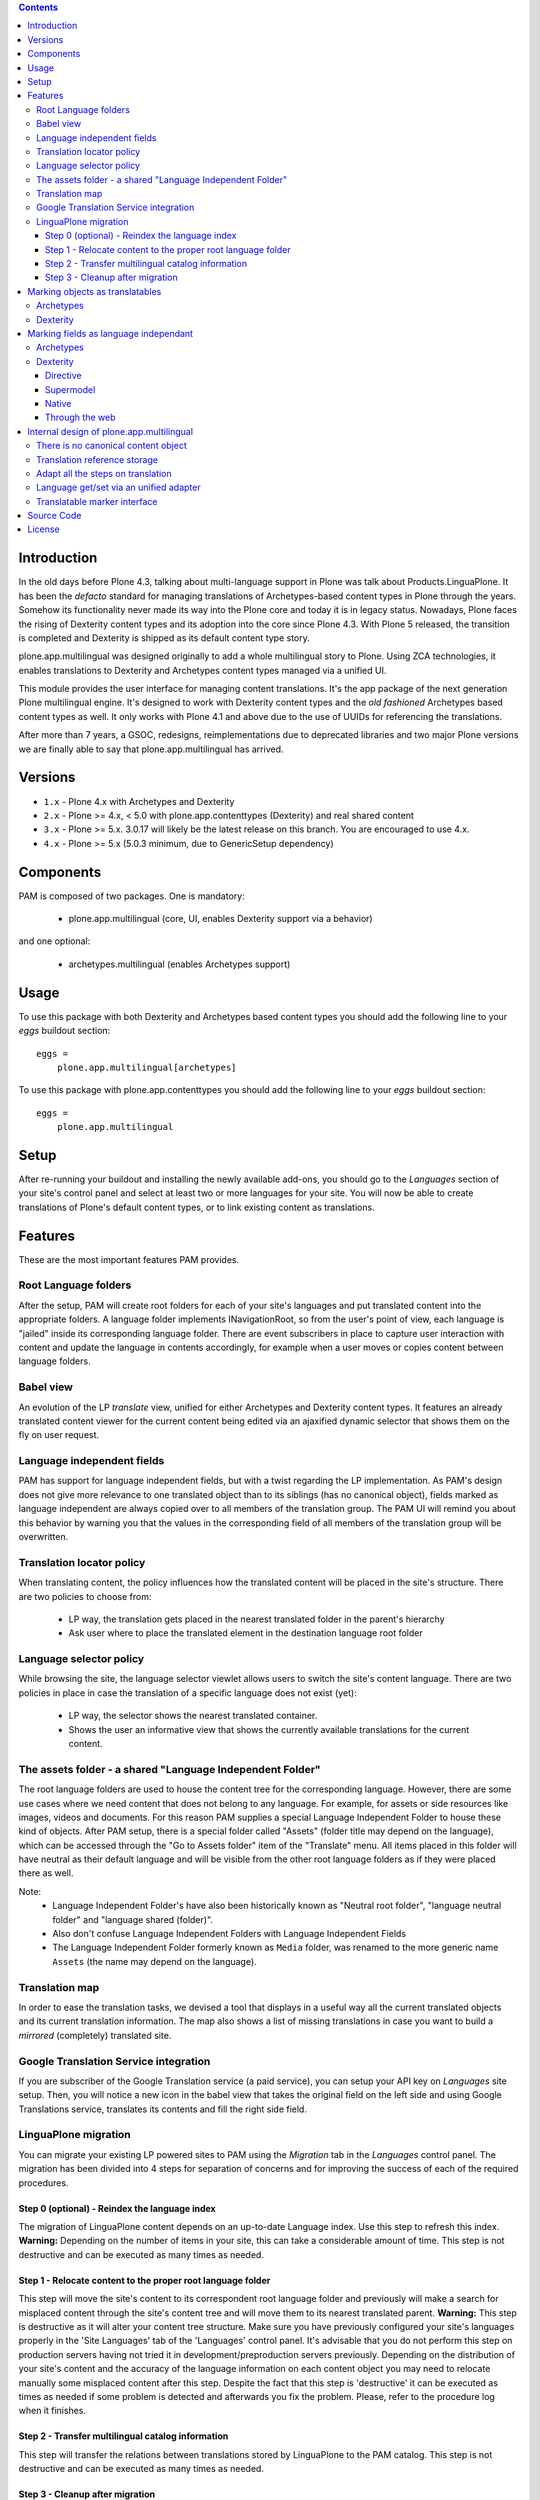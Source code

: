 .. contents::


Introduction
============

In the old days before Plone 4.3, talking about multi-language support in Plone was talk about Products.LinguaPlone. It has been the *defacto* standard for managing translations of Archetypes-based content types in Plone through the years. Somehow its functionality never made its way into the Plone core and today it is in legacy status. Nowadays, Plone faces the rising of Dexterity content types and its adoption into the core since Plone 4.3. With Plone 5 released, the transition is completed and Dexterity is shipped as its default content type story.

plone.app.multilingual was designed originally to add a whole multilingual story to Plone. Using ZCA technologies, it enables translations to Dexterity and Archetypes content types managed via a unified UI.

This module provides the user interface for managing content translations. It's the app package of the next generation Plone multilingual engine. It's designed to work with Dexterity content types and the *old fashioned* Archetypes based content types as well. It only works with Plone 4.1 and above due to the use of UUIDs for referencing the translations.

After more than 7 years, a GSOC, redesigns, reimplementations due to deprecated libraries and two major Plone versions we are finally able to say that plone.app.multilingual has arrived.


Versions
========

* ``1.x`` - Plone 4.x with Archetypes and Dexterity

* ``2.x`` - Plone >= 4.x, < 5.0 with plone.app.contenttypes (Dexterity) and
  real shared content

* ``3.x`` - Plone >= 5.x.  3.0.17 will likely be the latest release on this branch.  You are encouraged to use 4.x.

* ``4.x`` - Plone >= 5.x (5.0.3 minimum, due to GenericSetup dependency)


Components
==========

PAM is composed of two packages. One is mandatory:

    * plone.app.multilingual (core, UI, enables Dexterity support via a behavior)

and one optional:

    * archetypes.multilingual (enables Archetypes support)


Usage
=====

To use this package with both Dexterity and Archetypes based content types you should add the following line to your *eggs* buildout section::

    eggs =
        plone.app.multilingual[archetypes]

To use this package with plone.app.contenttypes you should add the following line to your *eggs* buildout section::

    eggs =
        plone.app.multilingual


Setup
=====

After re-running your buildout and installing the newly available add-ons, you should go to the *Languages* section of your site's control panel and select at least two or more languages for your site. You will now be able to create translations of Plone's default content types, or to link existing content as translations.


Features
========

These are the most important features PAM provides.


Root Language folders
---------------------

After the setup, PAM will create root folders for each of your site's languages and put translated content into the appropriate folders. A language folder implements INavigationRoot, so from the user's point of view, each language is "jailed" inside its corresponding language folder. There are event subscribers in place to capture user interaction with content and update the language in contents accordingly, for example when a user moves or copies content between language folders.


Babel view
----------

An evolution of the LP *translate* view, unified for either Archetypes and Dexterity content types. It features an already translated content viewer for the current content being edited via an ajaxified dynamic selector that shows them on the fly on user request.


Language independent fields
---------------------------

PAM has support for language independent fields, but with a twist regarding the LP implementation. As PAM's design does not give more relevance to one translated object than to its siblings (has no canonical object), fields marked as language independent are always copied over to all members of the translation group. The PAM UI will remind you about this behavior by warning you that the values in the corresponding field of all members of the translation group will be overwritten.


Translation locator policy
--------------------------

When translating content, the policy influences how the translated content will be placed in the site's structure. There are two policies to choose from:

    * LP way, the translation gets placed in the nearest translated folder in the parent's hierarchy

    * Ask user where to place the translated element in the destination language root folder


Language selector policy
------------------------

While browsing the site, the language selector viewlet allows users to switch the site's content language. There are two policies in place in case the translation of a specific language does not exist (yet):

    * LP way, the selector shows the nearest translated container.
    * Shows the user an informative view that shows the currently available translations for the current content.


The assets folder - a shared "Language Independent Folder"
----------------------------------------------------------

The root language folders are used to house the content tree for the corresponding language. However, there are some use cases where we need content that does not belong to any language. For example, for assets or side resources like images, videos and documents. For this reason PAM supplies a special Language Independent Folder to house these kind of objects. After PAM setup, there is a special folder called "Assets" (folder title may depend on the language), which can be accessed through the "Go to Assets folder" item of the "Translate" menu. All items placed in this folder will have neutral as their default language and will be visible from the other root language folders as if they were placed there as well.

Note:
    * Language Independent Folder's have also been historically known as "Neutral root folder", "language neutral folder" and "language shared (folder)".
    * Also don't confuse Language Independent Folders with Language Independent Fields
    * The Language Independent Folder formerly known as ``Media`` folder, was renamed to the more generic name ``Assets`` (the name may depend on the language).


Translation map
---------------

In order to ease the translation tasks, we devised a tool that displays in a useful way all the current translated objects and its current translation information. The map also shows a list of missing translations in case you want to build a *mirrored* (completely) translated site.


Google Translation Service integration
--------------------------------------

If you are subscriber of the Google Translation service (a paid service), you can setup your API key on *Languages* site setup. Then, you will notice a new icon in the babel view that takes the original field on the left side and using Google Translations service, translates its contents and fill the right side field.


LinguaPlone migration
---------------------

You can migrate your existing LP powered sites to PAM using the *Migration* tab in the *Languages* control panel. The migration has been divided into 4 steps for separation of concerns and for improving the success of each of the required procedures.


Step 0 (optional) - Reindex the language index
~~~~~~~~~~~~~~~~~~~~~~~~~~~~~~~~~~~~~~~~~~~~~~

The migration of LinguaPlone content depends on an up-to-date Language index. Use this step to refresh this index. **Warning:** Depending on the number of items in your site, this can take a considerable amount of time. This step is not destructive and can be executed as many times as needed.


Step 1 - Relocate content to the proper root language folder
~~~~~~~~~~~~~~~~~~~~~~~~~~~~~~~~~~~~~~~~~~~~~~~~~~~~~~~~~~~~

This step will move the site's content to its correspondent root language folder and previously will make a search for misplaced content through the site's content tree and will move them to its nearest translated parent. **Warning:** This step is destructive as it will alter your content tree structure. Make sure you have previously configured your site's languages properly in the 'Site Languages' tab of the 'Languages' control panel. It's advisable that you do not perform this step on production servers having not tried it in development/preproduction servers previously. Depending on the distribution of your site's content and the accuracy of the language information on each content object you may need to relocate manually some misplaced content after this step. Despite the fact that this step is 'destructive' it can be executed as times as needed if some problem is detected and afterwards you fix the problem. Please, refer to the procedure log when it finishes.


Step 2 - Transfer multilingual catalog information
~~~~~~~~~~~~~~~~~~~~~~~~~~~~~~~~~~~~~~~~~~~~~~~~~~

This step will transfer the relations between translations stored by LinguaPlone to the PAM catalog. This step is not destructive and can be executed as many times as needed.


Step 3 - Cleanup after migration
~~~~~~~~~~~~~~~~~~~~~~~~~~~~~~~~

This step will search and fix some lost dependencies to the ITranslatable interface hidden in the relation catalog and it gets rid of them. It must be run only when LinguaPlone is already uninstalled, so this step is hidden until then.


Marking objects as translatables
================================

Archetypes
----------

By default, if PAM is installed, Archetypes-based content types are marked as translatables


Dexterity
---------

Users should mark a dexterity content type as translatable by assigning a the multilingual behavior to the definition of the content type either via file system, supermodel or through the web.


Marking fields as language independant
======================================

Archetypes
----------

The language independent fields on Archetype-based content are marked the same way as in LinguaPlone::

    atapi.StringField(
        'myField',
        widget=atapi.StringWidget(
        ....
        ),
        languageIndependent=True
    ),

.. note::

    If you want to completely remove LinguaPlone of your installation, you should make sure that your code are dependant in any way of LP.


Dexterity
---------

There are four ways of achieve it.


Directive
~~~~~~~~~

In your content type class declaration::

    from plone.app.multilingual.dx import directives
    directives.languageindependent('field')


Supermodel
~~~~~~~~~~

In your content type XML file declaration::

    <field name="myField" type="zope.schema.TextLine" lingua:independent="true">
        <description />
        <title>myField</title>
    </field>


Native
~~~~~~

In your code::

    from plone.app.multilingual.dx.interfaces import ILanguageIndependentField
    alsoProvides(ISchema['myField'], ILanguageIndependentField)

Through the web
~~~~~~~~~~~~~~~

Via the content type definition in the *Dexterity Content Types* control panel.


Internal design of plone.app.multilingual
=========================================

All the internal features are implemented on the package plone.app.multilingual.

The key points are:

    1. Each translation is a content object
    2. There is no canonical object
    3. The translation reference storage is external to the content object
    4. Adapt all the steps on translation
    5. Language get/set via an unified adapter
    6. Translatable marker interface(s)


There is no canonical content object
------------------------------------

Having a canonical object on the content space produces a dependency which is not orthogonal with the normal behavior of Plone. Content objects should be autonomous and you should be able to remove it. This is the reason because we removed the canonical content object. There is a canonical object on the translation infrastructure but is not on the content space.


Translation reference storage
-----------------------------

In order to maintain the relations between the different language objects we designed a common object called a *translation group*. This translation group has an UUID on its own and each object member of the group stores it in the object catalog register. You can use the ITranslationManager utility to access and manipulate the members of a translation group given one object of the group.


Adapt all the steps on translation
----------------------------------

The different aspects involved on a translation are adapted, so it's possible to create different policies for different types, sites, etc.

  * ITranslationFactory - General factory used to create a new content

    * ITranslationLocator - Where we are going to locate the new translated content

        Default : If the parent folder is translated create the content on the translated parent folder, otherwise create on the parent folder.

    * ITranslationCloner - Method to clone the original object to the new one

        Default : Nothing

    * ITranslationIdChooser - Which id is the translation

        Default : The original id + lang code-block

  * ILanguageIndependentFieldsManager - Manager for language independent fields

    Default: Nothing


Language get/set via an unified adapter
---------------------------------------

In order to access and modify the language of a content type regardless the type (Archetypes/Dexterity) there is a interface/adapter::

    Products.CMFPlone.interfaces.ILanguage

You can use::

    from Products.CMFPlone.interfaces import ILanguage
    language = ILanguage(context).get_language()

or in case you want to set the language of a content::

    language = ILanguage(context).set_language('ca')


Translatable marker interface
-----------------------------

In order to know if a content can be translated there is a marker interface::

    plone.app.multilingual.interfaces.ITranslatable


Source Code
===========

Contributors please read the document `Process for Plone core's development <https://docs.plone.org/develop/coredev/docs/index.html>`_

Sources are at the `Plone code repository hosted at Github <https://github.com/plone/plone.app.multilingual>`_.


License
=======

GNU General Public License, version 2
